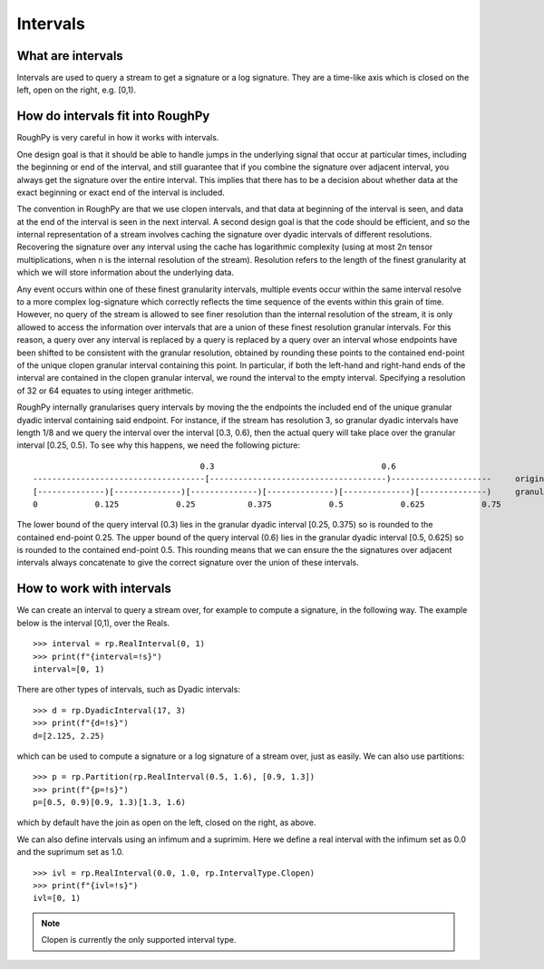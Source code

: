 .. _intervals:

**************
Intervals
**************

^^^^^^^^^^^^^^^^^^^^^
What are intervals
^^^^^^^^^^^^^^^^^^^^^

Intervals are used to query a stream to get a signature or a log signature. They are a time-like axis which is closed on the left, open on the right, e.g. [0,1).

^^^^^^^^^^^^^^^^^^^^^^^^^^^^^^^^^
How do intervals fit into RoughPy
^^^^^^^^^^^^^^^^^^^^^^^^^^^^^^^^^

RoughPy is very careful in how it works with intervals.

One design goal is that it should be able to handle jumps in the underlying signal that occur at particular times, including the beginning or end of the interval, and still guarantee that if you combine the signature over adjacent interval, you always get the signature over the entire interval.
This implies that there has to be a decision about whether data at the exact beginning or exact end of the interval is included.

The convention in RoughPy are that we use clopen intervals, and that data at beginning of the interval is seen, and data at the end of the interval is seen in the next interval.
A second design goal is that the code should be efficient, and so the internal representation of a stream involves caching the signature over dyadic intervals of different resolutions.
Recovering the signature over any interval using the cache has logarithmic complexity (using at most 2n tensor multiplications, when n is the internal resolution of the stream).
Resolution refers to the length of the finest granularity at which we will store information about the underlying data.

Any event occurs within one of these finest granularity intervals, multiple events occur within the same interval resolve to a more complex log-signature which correctly reflects the time sequence of the events within this grain of time.
However, no query of the stream is allowed to see finer resolution than the internal resolution of the stream, it is only allowed to access the information over intervals that are a union of these finest resolution granular intervals.
For this reason, a query over any interval is replaced by a query is replaced by a query over an interval whose endpoints have been shifted to be consistent with the granular resolution, obtained by rounding these points to the contained end-point of the unique clopen granular interval containing this point.
In particular, if both the left-hand and right-hand ends of the interval are contained in the clopen granular interval, we round the interval to the empty interval.
Specifying a resolution of 32 or 64 equates to using integer arithmetic.

.. todo::

    - Create diagram of diadics. Look at GitHub Issue: https://github.com/datasig-ac-uk/RoughPy/issues/53
    - Check, is the below ok, or is it out of date? Are the problems with this resolved now?

RoughPy internally granularises query intervals by moving the the endpoints the included end of the unique granular dyadic interval containing said endpoint.
For instance, if the stream has resolution 3, so granular dyadic intervals have length 1/8 and we query the interval over the interval [0.3, 0.6), then the actual query will take place over the granular interval [0.25, 0.5).
To see why this happens, we need the following picture:

::

                                       0.3                                   0.6
    ------------------------------------[-------------------------------------)---------------------     original interval
    [--------------)[--------------)[--------------)[--------------)[--------------)[--------------)     granular dyadic dissection
    0            0.125            0.25           0.375            0.5            0.625            0.75

The lower bound of the query interval (0.3) lies in the granular dyadic interval [0.25, 0.375) so is rounded to the contained end-point 0.25.
The upper bound of the query interval (0.6) lies in the granular dyadic interval [0.5, 0.625) so is rounded to the contained end-point 0.5.
This rounding means that we can ensure the the signatures over adjacent intervals always concatenate to give the correct signature over the union of these intervals.


^^^^^^^^^^^^^^^^^^^^^^^^^^
How to work with intervals
^^^^^^^^^^^^^^^^^^^^^^^^^^

We can create an interval to query a stream over, for example to compute a signature, in the following way. The example below is the interval [0,1), over the Reals.


::

    >>> interval = rp.RealInterval(0, 1)
    >>> print(f"{interval=!s}")
    interval=[0, 1)


There are other types of intervals, such as Dyadic intervals:

::

    >>> d = rp.DyadicInterval(17, 3)
    >>> print(f"{d=!s}")
    d=[2.125, 2.25)

which can be used to compute a signature or a log signature of a stream over, just as easily.
We can also use partitions:

::

    >>> p = rp.Partition(rp.RealInterval(0.5, 1.6), [0.9, 1.3])
    >>> print(f"{p=!s}")
    p=[0.5, 0.9)[0.9, 1.3)[1.3, 1.6)

which by default have the join as open on the left, closed on the right, as above.

We can also define intervals using an infimum and a suprimim. Here we define a real interval with the infimum set as 0.0 and the suprimum set as 1.0.

::

    >>> ivl = rp.RealInterval(0.0, 1.0, rp.IntervalType.Clopen)
    >>> print(f"{ivl=!s}")
    ivl=[0, 1)

.. note::

    Clopen is currently the only supported interval type.

